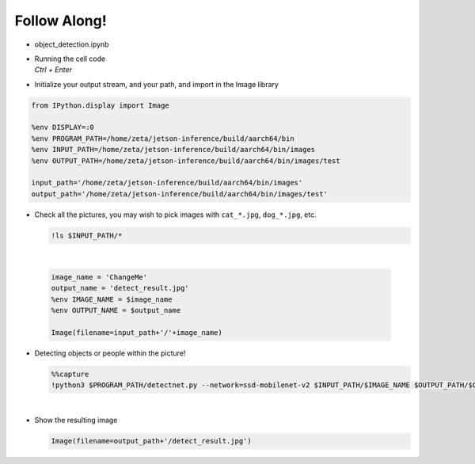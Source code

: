 Follow Along!
==============

.. raw:: html

    <div style="background: #C3F8FF" class="admonition note custom">
        <p style="background: light-blue" class="admonition-title">
            Follow along: Object Detection Example
        </p>
        <div class="line-block">
            <div class="line">The program launching process along with parameter settings are all simplified and set up on the Jupyter Notebook Environment.</div>
        </div>
        <ul>
            <li>Open the object_detection.ipynb jupyter notebook</li>
            <li>Initialize your output stream, and your path, and import in the Image library</li>
            <li>Check all the available pictures with vairous objects and people</li>
            <li>Pick one of the image and initialize the image/ output name. </li>
            <li>Execute object detection on the chosen picture </li>
            <li>Display the result</li>
        </ul>
        <div class="line">(The Jetson Board used for these examples are => Jetson Nano)</div>
    </div>

.. raw:: html

    <hr>


-   object_detection.ipynb
-   | Running the cell code
    | `Ctrl + Enter`

.. thumbnail:: /_images/ai_training/placeholder.png


-   Initialize your output stream, and your path, and import in the Image library

.. code-block:: python

    from IPython.display import Image

    %env DISPLAY=:0
    %env PROGRAM_PATH=/home/zeta/jetson-inference/build/aarch64/bin
    %env INPUT_PATH=/home/zeta/jetson-inference/build/aarch64/bin/images
    %env OUTPUT_PATH=/home/zeta/jetson-inference/build/aarch64/bin/images/test

    input_path='/home/zeta/jetson-inference/build/aarch64/bin/images'
    output_path='/home/zeta/jetson-inference/build/aarch64/bin/images/test'



-   Check all the pictures, you may wish to pick images with ``cat_*.jpg``, ``dog_*.jpg``, etc. 

    .. code-block:: python

        !ls $INPUT_PATH/*


    .. thumbnail:: /_images/ai_training/placeholder.png

|

    .. code-block:: python

        image_name = 'ChangeMe'
        output_name = 'detect_result.jpg'
        %env IMAGE_NAME = $image_name
        %env OUTPUT_NAME = $output_name

        Image(filename=input_path+'/'+image_name) 


-   Detecting objects or people within the picture!

    .. code-block:: python

        %%capture
        !python3 $PROGRAM_PATH/detectnet.py --network=ssd-mobilenet-v2 $INPUT_PATH/$IMAGE_NAME $OUTPUT_PATH/$OUTPUT_NAME




|

-   Show the resulting image


    .. code-block:: python

        Image(filename=output_path+'/detect_result.jpg') 


    .. thumbnail:: /_images/ai_training/placeholder.png